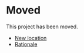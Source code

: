 * Moved

This project has been moved.

- [[https://gitlab.com/randomenduser/dmenu-custom][New location]]
- [[https://jacquesmattheij.com/what-is-wrong-with-microsoft-buying-github/][Rationale]]
